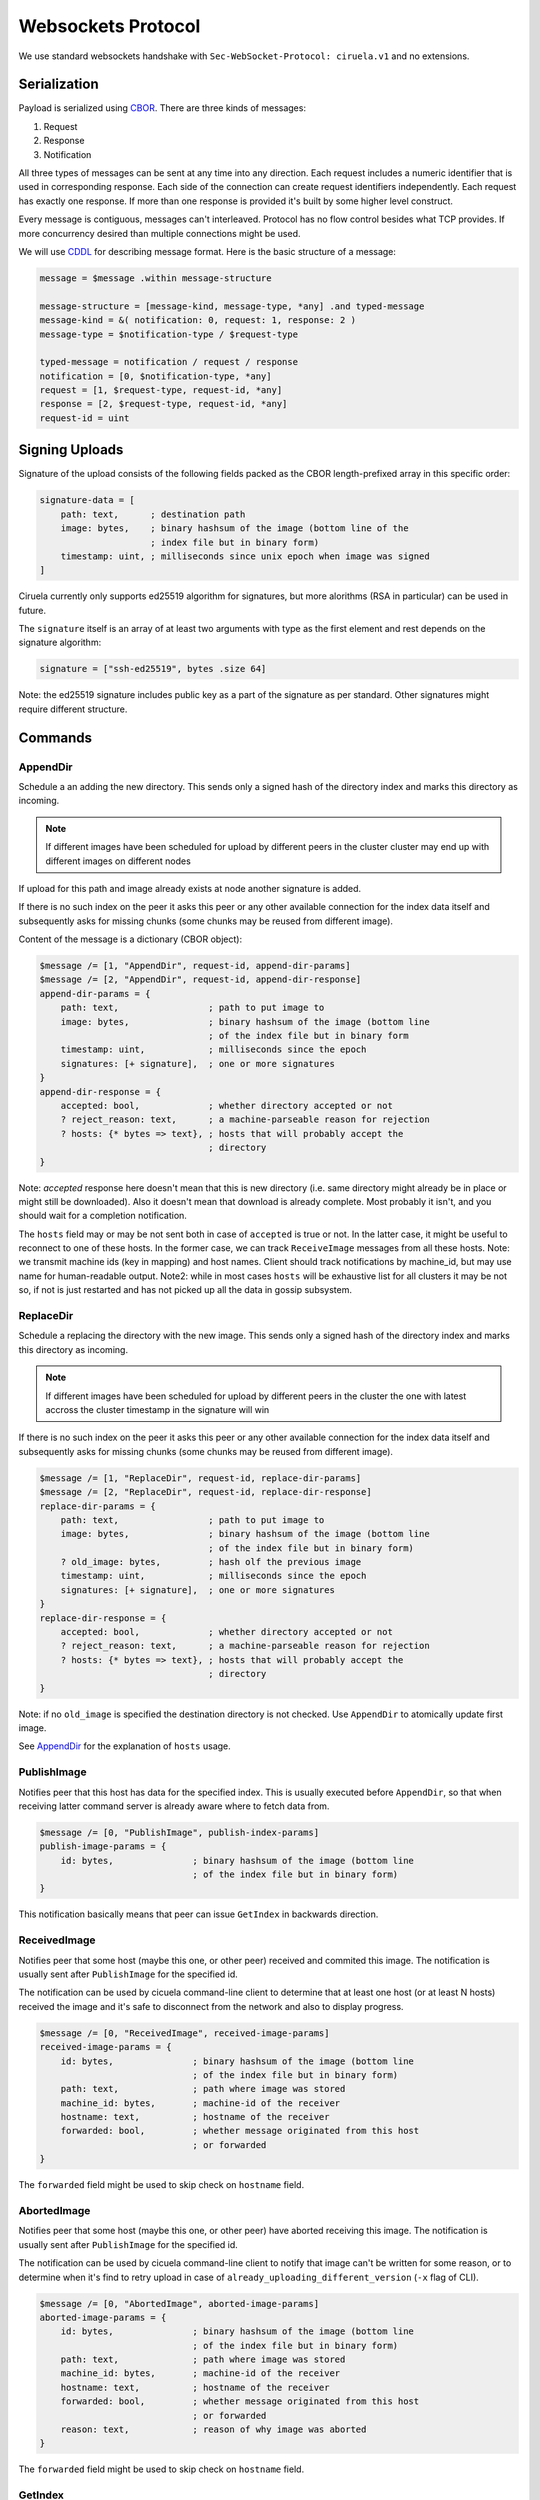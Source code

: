 ===================
Websockets Protocol
===================


We use standard websockets handshake with
``Sec-WebSocket-Protocol: ciruela.v1`` and no extensions.


Serialization
-------------

Payload is serialized using CBOR_. There are three kinds of messages:

1. Request
2. Response
3. Notification

All three types of messages can be sent at any time into any direction. Each
request includes a numeric identifier that is used in corresponding response.
Each side of the connection can create request identifiers independently.
Each request has exactly one response. If more than one response is provided
it's built by some higher level construct.

Every message is contiguous, messages can't interleaved. Protocol has no
flow control besides what TCP provides. If more concurrency desired than
multiple connections might be used.

We will use CDDL_ for describing message format. Here is the basic
structure of a message:

.. code-block:: cddl

   message = $message .within message-structure

   message-structure = [message-kind, message-type, *any] .and typed-message
   message-kind = &( notification: 0, request: 1, response: 2 )
   message-type = $notification-type / $request-type

   typed-message = notification / request / response
   notification = [0, $notification-type, *any]
   request = [1, $request-type, request-id, *any]
   response = [2, $request-type, request-id, *any]
   request-id = uint

.. _signing-uploads:

Signing Uploads
---------------

Signature of the upload consists of the following fields packed as the
CBOR length-prefixed array in this specific order:

.. code-block:: cddl

    signature-data = [
        path: text,      ; destination path
        image: bytes,    ; binary hashsum of the image (bottom line of the
                         ; index file but in binary form)
        timestamp: uint, ; milliseconds since unix epoch when image was signed
    ]

Ciruela currently only supports ed25519 algorithm for signatures, but more
alorithms (RSA in particular) can be used in future.

The ``signature`` itself is an array of at least two arguments with type as
the first element and rest depends on the signature algorithm:

.. code-block:: cddl

   signature = ["ssh-ed25519", bytes .size 64]

Note: the ed25519 signature includes public key as a part of the signature as
per standard. Other signatures might require different structure.


Commands
--------

.. index:: pair: Request; AppendDir
.. _AppendDir:

AppendDir
`````````

Schedule a an adding the new directory. This sends only a signed hash of the
directory index and marks this directory as incoming.

.. note:: If different images have been scheduled for upload by different
   peers in the cluster cluster may end up with different images on different
   nodes

If upload for this path and image already exists at node another signature
is added.

If there is no such index on the peer it asks this peer or any other available
connection for the index data itself and subsequently asks for missing chunks
(some chunks may be reused from different image).

Content of the message is a dictionary (CBOR object):

.. code-block:: cddl

    $message /= [1, "AppendDir", request-id, append-dir-params]
    $message /= [2, "AppendDir", request-id, append-dir-response]
    append-dir-params = {
        path: text,                 ; path to put image to
        image: bytes,               ; binary hashsum of the image (bottom line
                                    ; of the index file but in binary form
        timestamp: uint,            ; milliseconds since the epoch
        signatures: [+ signature],  ; one or more signatures
    }
    append-dir-response = {
        accepted: bool,             ; whether directory accepted or not
        ? reject_reason: text,      ; a machine-parseable reason for rejection
        ? hosts: {* bytes => text}, ; hosts that will probably accept the
                                    ; directory
    }

Note: *accepted* response here doesn't mean that this is new directory (i.e.
same directory might already be in place or might still be downloaded). Also
it doesn't mean that download is already complete. Most probably it isn't,
and you should wait for a completion notification.

The ``hosts`` field may or may be not sent both in case of ``accepted`` is
true or not. In the latter case, it might be useful to reconnect to one of
these hosts. In the former case, we can track ``ReceiveImage`` messages from
all these hosts. Note: we transmit machine ids (key in mapping) and host
names. Client should track notifications by machine_id, but may use name for
human-readable output. Note2: while in most cases ``hosts`` will be exhaustive
list for all clusters it may be not so, if not is just restarted and has not
picked up all the data in gossip subsystem.


.. index:: pair: Request; ReplaceDir
.. _ReplaceDir:

ReplaceDir
``````````

Schedule a replacing the directory with the new image. This sends only a
signed hash of the directory index and marks this directory as incoming.

.. note:: If different images have been scheduled for upload by different
   peers in the cluster the one with latest accross the cluster timestamp
   in the signature will win

If there is no such index on the peer it asks this peer or any other available
connection for the index data itself and subsequently asks for missing chunks
(some chunks may be reused from different image).

.. code-block:: cddl

    $message /= [1, "ReplaceDir", request-id, replace-dir-params]
    $message /= [2, "ReplaceDir", request-id, replace-dir-response]
    replace-dir-params = {
        path: text,                 ; path to put image to
        image: bytes,               ; binary hashsum of the image (bottom line
                                    ; of the index file but in binary form)
        ? old_image: bytes,         ; hash olf the previous image
        timestamp: uint,            ; milliseconds since the epoch
        signatures: [+ signature],  ; one or more signatures
    }
    replace-dir-response = {
        accepted: bool,             ; whether directory accepted or not
        ? reject_reason: text,      ; a machine-parseable reason for rejection
        ? hosts: {* bytes => text}, ; hosts that will probably accept the
                                    ; directory
    }

Note: if no ``old_image`` is specified the destination directory is not
checked. Use ``AppendDir`` to atomically update first image.


See AppendDir_ for the explanation of ``hosts`` usage.


PublishImage
````````````

Notifies peer that this host has data for the specified index. This is usually
executed before ``AppendDir``, so that when receiving latter command server
is already aware where to fetch data from.

.. code-block:: cddl

    $message /= [0, "PublishImage", publish-index-params]
    publish-image-params = {
        id: bytes,               ; binary hashsum of the image (bottom line
                                 ; of the index file but in binary form)
    }


This notification basically means that peer can issue ``GetIndex`` in
backwards direction.


ReceivedImage
`````````````

Notifies peer that some host (maybe this one, or other peer) received
and commited this image. The notification is usually sent after
``PublishImage`` for the specified id.

The notification can be used by cicuela command-line client to determine that
at least one host (or at least N hosts) received the image and it's safe to
disconnect from the network and also to display progress.

.. code-block:: cddl

    $message /= [0, "ReceivedImage", received-image-params]
    received-image-params = {
        id: bytes,               ; binary hashsum of the image (bottom line
                                 ; of the index file but in binary form)
        path: text,              ; path where image was stored
        machine_id: bytes,       ; machine-id of the receiver
        hostname: text,          ; hostname of the receiver
        forwarded: bool,         ; whether message originated from this host
                                 ; or forwarded
    }

The ``forwarded`` field might be used to skip check on ``hostname`` field.


AbortedImage
`````````````

Notifies peer that some host (maybe this one, or other peer) have aborted
receiving this image. The notification is usually sent after
``PublishImage`` for the specified id.

The notification can be used by cicuela command-line client to notify that
image can't be written for some reason, or to determine when
it's find to retry upload in case of ``already_uploading_different_version``
(``-x`` flag of CLI).

.. code-block:: cddl

    $message /= [0, "AbortedImage", aborted-image-params]
    aborted-image-params = {
        id: bytes,               ; binary hashsum of the image (bottom line
                                 ; of the index file but in binary form)
        path: text,              ; path where image was stored
        machine_id: bytes,       ; machine-id of the receiver
        hostname: text,          ; hostname of the receiver
        forwarded: bool,         ; whether message originated from this host
                                 ; or forwarded
        reason: text,            ; reason of why image was aborted
    }

The ``forwarded`` field might be used to skip check on ``hostname`` field.



GetIndex
````````

Fetch an index data by it's hash. This method is usually called by server
after `AppendDir` and `ReplaceDir` has been received. And it is sent to
the original client (in backwards direction). But the call only takes place
if no index already exists on this host or on one of the peers.

.. code-block:: cddl

    $message /= [1, "GetIndex", request-id, get-index-params]
    $message /= [2, "GetIndex", request-id, get-index-response]
    get-index-params = {
        id: bytes,               ; binary hashsum of the image (bottom line
                                 ; of the index file but in binary form)
        ? hint: text             ; virtual_path where index can be found
    }
    get-index-response = {
        ? data: bytes,           ; full original index file
    }

Note: index file can potentially be in different formats, but in any case:

* Consistency of index file is verified by original `id` which is also a
  checksum
* Kind of index can be detected by inspecting data itself (i.e. first bytes of
  index file should contain a signature of some kind)

Note 2: server implementation can ignore or can use ``hint`` value, client
implementation can supply or can skip ``hint``. Current state is:
``ciruela upload`` does not use hint, while ``ciruela-server`` always sends
but never uses a hint value (still, the virtual path where index resides
is used internally, so it may become useful in future if we will ever forward
the ``GetIndex`` requests)


GetBlock
````````

Fetch a block with specified hash.

.. code-block:: cddl

    $message /= [1, "GetBlock", request-id, get-block-params]
    $message /= [2, "GetBlock", request-id, get-block-response]
    get-block-params = {
        hash: bytes,                ; binary hashsum of the block
        ? hint: [text, text, uint], ; virtual_path, path, and position where
                                    ; the blocks can be found found
    }
    get-block-response = {
        ? data: bytes,           ; full original index file
    }

Note: server implementation can ignore or can use ``hint`` value, client
implementation can supply or can skip ``hint``. Current state is:
``ciruela upload`` does not use hint, while ``ciruela-server`` always sends
and uses a hint value.

.. _cbor: http://cbor.io/
.. _cddl: https://tools.ietf.org/html/draft-greevenbosch-appsawg-cbor-cddl-09
